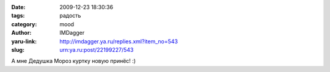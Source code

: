 

:date: 2009-12-23 18:30:36
:tags: радость
:category: mood
:author: IMDagger
:yaru-link: http://imdagger.ya.ru/replies.xml?item_no=543
:slug: urn:ya.ru:post/22199227/543

А мне Дедушка Мороз куртку новую принёс! :)
